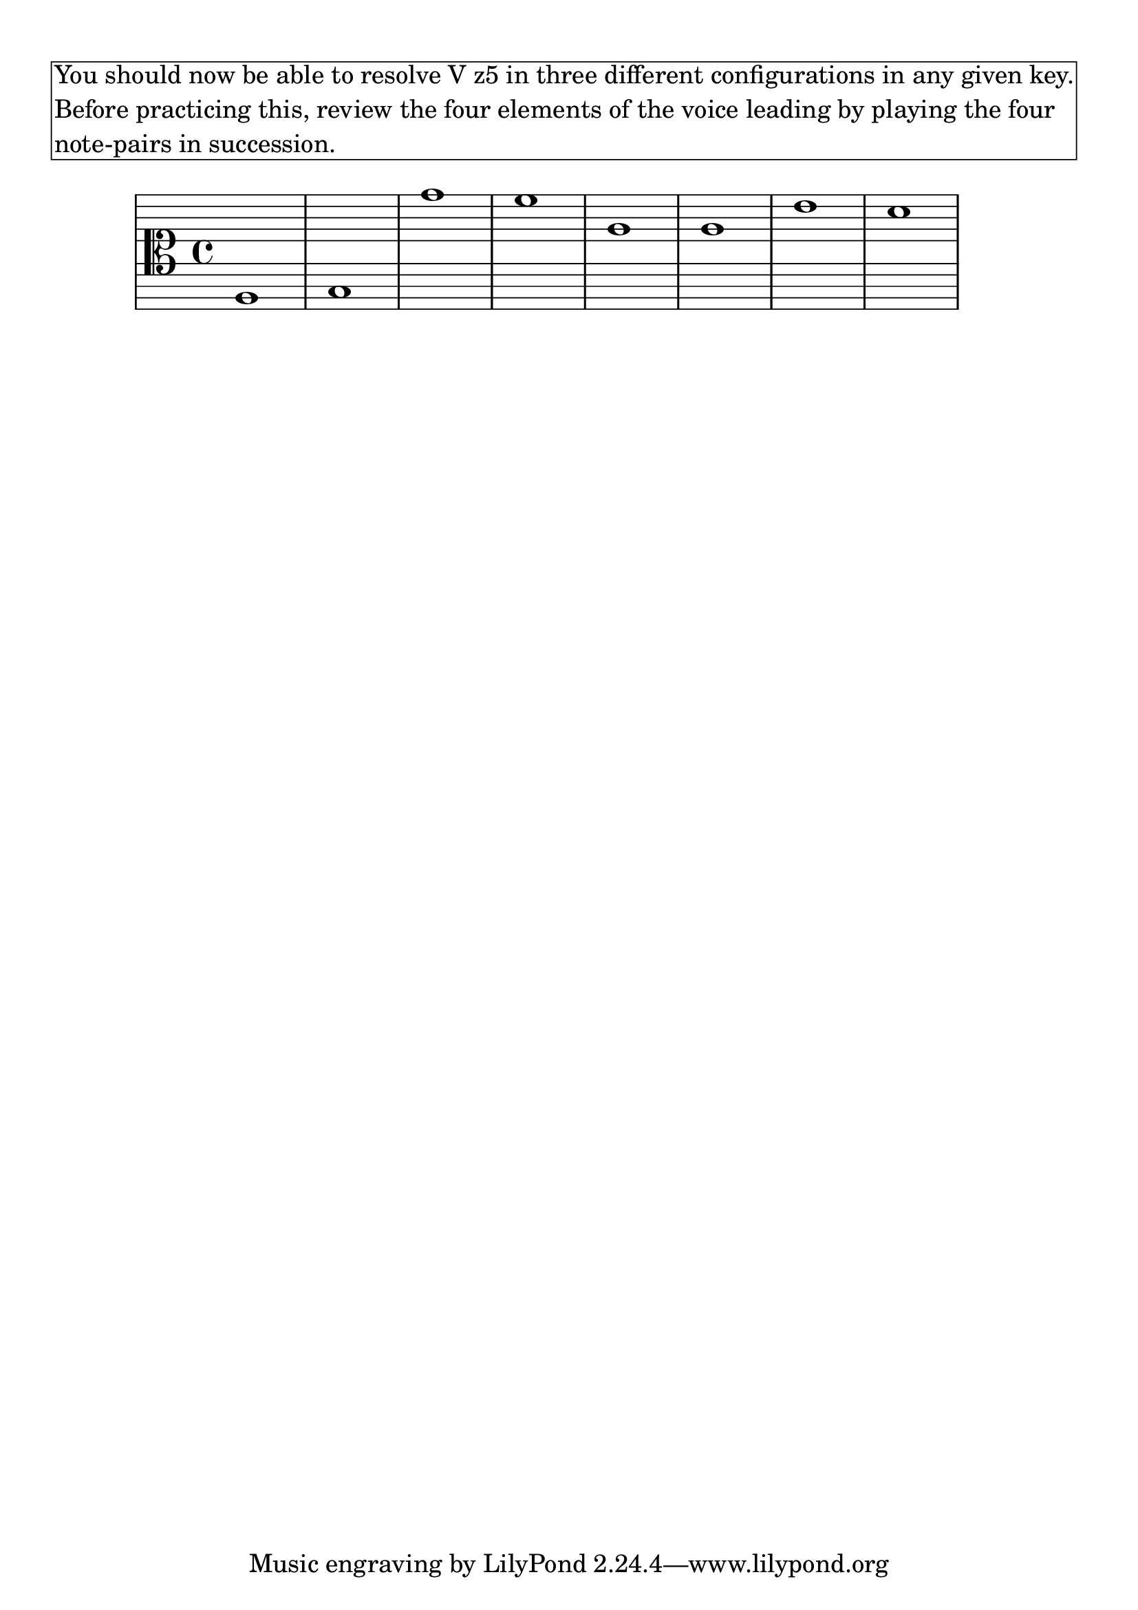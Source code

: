 \version "2.18.2" \language "english" #(set-global-staff-size 24)

\markup \pad-around #2 \box \wordwrap {
  You should now be able to resolve V{z5} in three different configurations in any given key. Before practicing this, review the four elements of the voice leading by playing the four note-pairs in succession.
}

theKey = { \key
  c \major
}

%{ add no line breaks %} lyCommands = { \clef "alto" \override Staff.StaffSymbol.line-count = #11 \override Staff.StaffSymbol.line-positions = #'(10 8 6 4 2 -2 -2 -4 -6 -8 -10) }

\absolute { \theKey \lyCommands

  <b,>1
  <c>
  <f''>
  <e''>
  <g'>
  <g'>
  <d''>
  <c''>
  
} % end

%{ % HarmonyLab options
  "analysis": {
    "enabled": true,
    "mode": {
      "note_names": false,
      "scale_degrees": true,
      "solfege": false,
      "roman_numerals": false,
      "intervals": false,
    },
  },
  "highlight": {
    "enabled": false,
    "mode": {
      "roothighlight": true,
      "tritonehighlight": false,
    },
  },
%}
